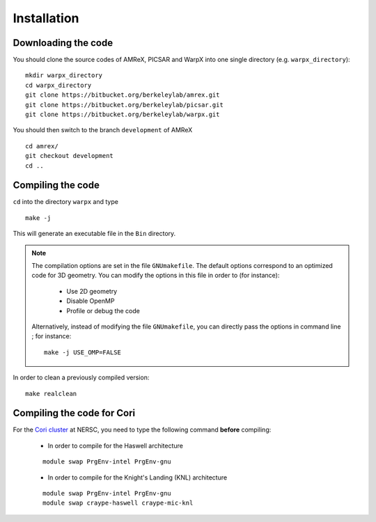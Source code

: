 Installation
============

Downloading the code
~~~~~~~~~~~~~~~~~~~~

You should clone the source codes of AMReX, PICSAR and WarpX into one
single directory (e.g. ``warpx_directory``):

::

    mkdir warpx_directory
    cd warpx_directory
    git clone https://bitbucket.org/berkeleylab/amrex.git
    git clone https://bitbucket.org/berkeleylab/picsar.git
    git clone https://bitbucket.org/berkeleylab/warpx.git

You should then switch to the branch ``development`` of AMReX

::

    cd amrex/
    git checkout development
    cd ..

Compiling the code
~~~~~~~~~~~~~~~~~~

``cd`` into the directory ``warpx`` and type

::

    make -j

This will generate an executable file in the ``Bin`` directory.

.. note::

    The compilation options are set in the file ``GNUmakefile``. The default
    options correspond to an optimized code for 3D geometry. You can modify the
    options in this file in order to (for instance):
        * Use 2D geometry
        * Disable OpenMP
        * Profile or debug the code
    Alternatively, instead of modifying the file ``GNUmakefile``, you can
    directly pass the options in command line ; for instance:

    ::

        make -j USE_OMP=FALSE


In order to clean a previously compiled version:

::

    make realclean

Compiling the code for Cori
~~~~~~~~~~~~~~~~~~~~~~~~~~~

For the `Cori cluster
<http://www.nersc.gov/users/computational-systems/cori/>`__ at NERSC,
you need to type the following command **before** compiling:

    * In order to compile for the Haswell architecture

    ::

        module swap PrgEnv-intel PrgEnv-gnu

    * In order to compile for the Knight's Landing (KNL) architecture

    ::

        module swap PrgEnv-intel PrgEnv-gnu
        module swap craype-haswell craype-mic-knl
